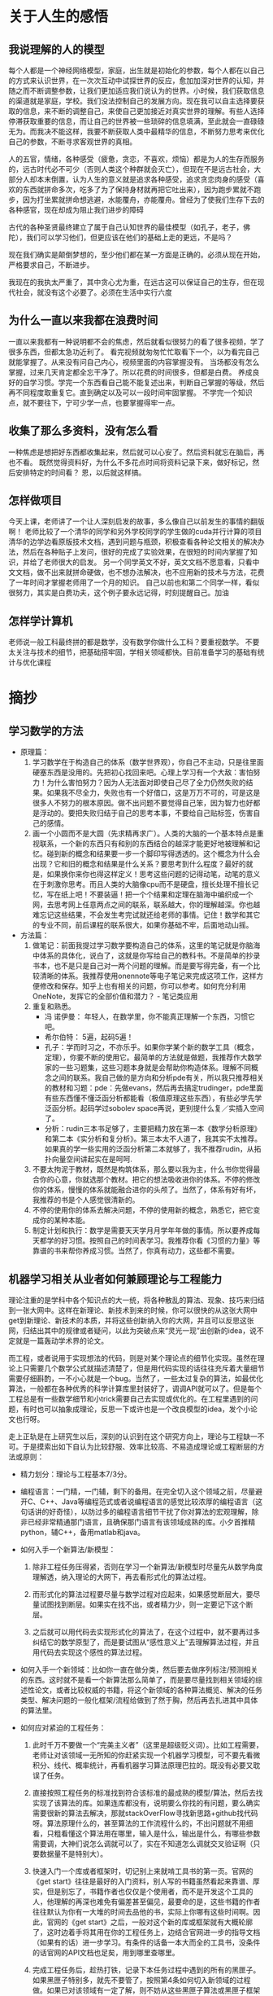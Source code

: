 * 关于人生的感悟

** 我说理解的人的模型
每个人都是一个神经网络模型，家庭，出生就是初始化的参数，每个人都在以自己的方式来认识世界，在一次次互动中试探世界的反应，愈加加深对世界的认知，并随之而不断调整参数，让我们更加适应我们说认为的世界。小时候，我们获取信息的渠道就是家庭，学校。我们没法控制自己的发展方向。现在我可以自主选择要获取的信息，来不断的调整自己，来使自己更加接近对真实世界的理解。有些人选择停滞获取重要的信息，而让自己的世界被一些琐碎的信息填满，至此就会一直碌碌无为。而我决不能这样，我要不断获取人类中最精华的信息，不断努力思考来优化自己的参数，不断寻求客观世界的真相。

人的五官，情绪，各种感受（疲惫，贪恋，不喜欢，烦恼）都是为人的生存而服务的，远古时代必不可少（否则人类这个种群就会灭亡），但现在不是远古社会，大部分人却本末倒置，认为人生的意义就是追求各种感受，追求贪恋肉身的感受（喜欢的东西就拼命多次，吃多了为了保持身材就再把它吐出来），因为跑步累就不跑步，因为打坐累就拼命想逃避，水能覆舟，亦能覆舟。曾经为了使我们生存下去的各种感官，现在却成为阻止我们进步的障碍

古代的各种圣贤最终建立了属于自己认知世界的最佳模型（如孔子，老子，佛陀），我们可以学习他们，但更应该在他们的基础上走的更远，不是吗？

现在我们确实是颠倒梦想的，至少他们都在某一方面是正确的。必须从现在开始，严格要求自己，不断进步。

我现在的我执太严重了，其中贪心尤为重，在远古这可以保证自己的生存，但在现代社会，就没有这个必要了。必须在生活中实行六度




** 为什么一直以来我都在浪费时间
一直以来我都有一种说明都不会的焦虑，然后就看似很努力的看了很多视频，学了很多东西，但都太急功近利了。
看完视频就匆匆忙忙取看下一个，以为看完自己就能掌握了。从来没有问自己内心，视频里面的内容掌握没有。
当场都没有怎么掌握，过来几天肯定都全忘干净了。所以花费的时间很多，但都是白费。
养成良好的自学习惯。学完一个东西看自己能不能复述出来，判断自己掌握的等级，然后再不同程度取重复它。直到确定以及可以一段时间牢固掌握。
不学完一个知识点，就不要往下，宁可少学一点，也要掌握得牢一点。
** 收集了那么多资料，没有怎么看
一种焦虑是想把好东西都收集起来，然后就可以心安了。然后资料就忘在脑后，再也不看。
既然觉得资料好，为什么不多花点时间将资料记录下来，做好标记，然后安排特定的时间看？
恩，以后就这样搞。
** 怎样做项目
今天上课，老师讲了一个让人深刻启发的故事，多么像自己以前发生的事情的翻版啊！
老师比较了一个清华的同学和另外学校同学的学生做的cuda并行计算的项目
清华的边学边看原版技术文档，遇到问题与瓶颈，积极查看各种论文相关的解决办法，然后在各种贴子上发问，很好的完成了实验效果，在很短的时间内掌握了知识，并给了老师很大的启发。
另一个同学英文不好，英文文档不愿意看，只看中文文档，做不出来就拼命硬做，也不想办法解决，也不应用新的技术与方法，花费了一年时间才掌握老师用了一个月的知识。
自己以前也和第二个同学一样，看似很努力，其实是白费功夫，这个例子要永远记得，时刻提醒自己。加油
** 怎样学计算机
老师说一般工科最终拼的都是数学，没有数学你做什么工科？要重视数学。
不要太关注与技术的细节，把基础搭牢固，学相关领域都快。目前准备学习的基础有统计与优化课程
  
* 摘抄
** 学习数学的方法
- 原理篇：
   1. 学习数学在于构造自己的体系（数学世界观），你自己不主动，只是往里面硬塞东西是没用的。先把初心找回来吧。心理上学习有一个大敌：害怕努力！为什么害怕努力？因为人无法面对即使自己尽了全力仍然失败的结果。如果我不尽全力，失败也有一个好借口，这是万万不可的，可是这是很多人不努力的根本原因。做不出问题不要觉得自己笨，因为智力也好都是浮动的。要把失败归结于自己的思考本事，不要给自己贴标签，伤害自己的感情。
   2. 画一个小圆而不是大圆（先求精再求广）。人类的大脑的一个基本特点是重视联系，一个新的东西只有和别的东西结合的越深才能更好地被理解和记忆。碰到新的概念和结果要一步一个脚印写得透透的。这个概念为什么会出现？它和旧的概念和结果是什么关系？要思考到什么程度？最好的就是，如果换你来你也得这样定义！思考这些问题的记得动笔，动笔的意义在于刺激你思考。而且人类的大脑像cpu而不是硬盘，擅长处理不擅长记忆，写在纸上吧！不要装逼！把一个个结果和定理在脑海中编织成一个网，去思考网上任意两点之间的联系，联系越大，你的理解越深。你也越难忘记这些结果，不会发生考完试就还给老师的事情。记住！数学和其它的专业不同，前后课程的联系很大，如果你基础不牢，后面地动山摇。


- 方法篇：
  1. 做笔记：前面我提过学习数学要构造自己的体系，这里的笔记就是你脑海中体系的具体化，说白了，这就是你写给自己的教科书。不是简单的抄录书本，也不是只是自己对一两个问题的理解。而是要写得完备，有一个比较清晰的体系。我推荐使用onennote等电子笔记来完成这项工作，这样方便修改和保存。知乎上也有相关的问题，你可以参考。如何充分利用 OneNote，发挥它的全部价值和潜力？ - 笔记类应用
  2. 重复和熟悉。
     - 冯 诺伊曼： 年轻人，在数学里，你不能真正理解一个东西，习惯它吧。
     - 希尔伯特： 5遍，起码5遍！
     - 孔子：学而时习之，不亦乐乎。如果你学某个新的数学工具（概念，定理），你要不断的使用它。最简单的方法就是做题，我推荐作大数学家的一些习题集，这些习题本身就是会帮助你构造体系。理解不同概念之间的联系。我自己做的是方向和分析pde有关，所以我只推荐相关的教材和习题：pde：先做evans，然后再去搞定trudinger，pde里面有些东西懂不懂泛函分析都能看（极值原理这些东西），有些必学先学泛函分析。起码学过sobolev space再说，更别提什么复／实插入空间了。
     - 分析：rudin三本书足够了，主要把精力放在第一本《数学分析原理》和第二本《实分析和复分析》。第三本太不人道了，我其实不太推荐。如果真的学一些实用的泛函分析第二本就够了，我不推荐rudin，从拓扑向量空间讲起实在是呵呵.
  3. 不要太拘泥于教材，既然是构筑体系，那么要以我为主，什么书你觉得最合你的心意，你就选那个教材。把它的想法吸收进你的体系。不停的修改你的体系，慢慢的体系就能融合进你的头颅了。当然了，体系有好有坏，我推荐的书是个人感觉很清新的。
  4. 不停的使用你的体系去解决问题，不停的使用新的概念，熟悉它，把它变成你的某种本能。
  5. 制定计划和执行：数学是需要天天学月月学年年做的事情。所以要养成每天都学的好习惯。按照自己的时间表学习。我推荐你看《习惯的力量》等靠谱的书来帮你养成习惯。当然了，你真有动力，这些都不需要。
** 机器学习相关从业者如何兼顾理论与工程能力
理论注重的是学科中各个知识点的大一统，将各种散乱的算法、现象、技巧来归结到一张大网中。这样在新理论、新技术到来的时候，你可以很快的从这张大网中get到新理论、新技术的本质，并将这些创新纳入你的大网，并且可以反思这张网，归结出其中的规律或者疑问，以此为突破点来“灵光一现”出创新的idea，说不定就是一篇轰动学术界的论文。

而工程，或者说用于实现想法的代码，则是对某个理论点的细节化实现。虽然在理论上只需要几个数学公式就描述清楚了，但是用代码实现的话往往充斥着大量细节需要仔细斟酌，一不小心就是一个bug。当然了，一些太过复杂的算法，如最优化算法，一般都在各种优秀的科学计算库里封装好了，调调API就可以了。但是每个工程总是有一些数学细节和小trick需要自己去实现或优化的。在工程里遇到的问题，有时也可以抽象成理论，反思一下或许也是一个改良模型的idea，发个小论文也行呀。

走上正轨是在上研究生以后，深刻的认识到在这个研究方向上，理论与工程缺一不可。于是摸索出如下自认为比较舒服、效率比较高、不易造成理论或工程断层的方法或原则：

 
- 精力划分：理论与工程基本7/3分。

- 编程语言：一门精，一门辅，剩下的备用。在完全切入这个领域之前，尽量避开C、C++、Java等编程范式或者说编程语言的感觉比较浓厚的编程语言（这句话讲的好奇怪），以防过多的编程语言细节干扰了你对算法的宏观理解，除非已经非常精通那门语言，且确保那门语言有该领域成熟的库。小夕首推精python，辅C++，备用matlab和java。

- 如何入手一个新算法/新模型：
  1) 除非工程任务压得紧，否则在学习一个新算法/新模型时尽量先从数学角度理解透，纳入理论的大网下，再去看形式化的算法过程。

  2) 而形式化的算法过程要尽量与数学过程对应起来，如果感觉断层大，要尽量试图找到断层。如果实在找不出，或者精力少，则一定要记下这个断层。

  3) 之后就可以用代码去实现形式化的算法了，在这个过程中，就不要再过多纠结它的数学原型了，而是要试图从“感性意义上”去理解算法过程，并且用代码去实现这个感性的算法过程。

- 如何入手一个新领域：比如你一直在做分类，然后要去做序列标注/预测相关的东西。这时就不是看一个新算法那么简单了，而是要尽量找到相关领域的综述性论文，或者比较权威的书籍，将这个新领域的各种算法概览、解决的任务类型、解决问题的一般化框架/流程给做到了然于胸，然后再去扎进其中具体的算法里。

- 如何应对紧迫的工程任务：

  1) 此时千万不要做一个“完美主义者”（这里是超级贬义词）。比如工程需要，老师让对该领域一无所知的你赶紧实现一个机器学习模型，可不要先看微积分、线代、概率统计，再看机器学习算法原理巴拉的。既没有必要又耽误了任务。

  2) 直接按照工程任务的标准找到符合该标准的最成熟的模型/算法，然后去找实现了该算法的库。如果连库都没有，说明要么你找的有问题，要么确实需要很新的算法去解决，那就stackOverFlow寻找新思路+github找代码呀。算法原理什么的，甚至算法的工作流程什么的，不出问题就不用细看，只粗看懂这个算法用在哪里，输入是什么，输出是什么，有哪些参数需要调，大神们说怎么调就可以了，实在不知道怎么调就交叉验证啊（只要数据量不是特别大）。

  3) 快速入门一个库或者框架时，切记别上来就啃工具书的第一页。官网的《get start》往往是最好的入门资料，别人写的书籍虽然看起来靠谱、厚实，但是别忘了，书籍作者也仅仅是个使用者，而不是开发这个工具的人，他理解的再深也难免有偏差甚至偏见，最要命的是，这些书籍的作者往往默认为你有一大堆的时间去品他的书，实际上你哪有这些时间啊。因此，官网的《get start》之后，一般对这个新的库或框架就有大概轮廓了，这时边着手将其用在你的工程任务上，边结合官网进一步的指导文档（如果有的话）进一步学习。有条件的话备一本大而全的工具书，没条件的话官网的API文档也足矣，用到哪里查哪里。

  4) 完成工程任务后，趁热打铁，记录下本任务过程中遇到的所有的黑匣子。如果黑匣子特别多，就先不要管了，按照第4条如何切入新领域的过程做。如果已对该领域有一定了解，则不妨从这些黑匣子算法或黑匣子框架入手，蔓延开自己的理论大网（经工程练手后的黑匣子会激发特别强的求知欲，往往理解和记忆更加深刻）

